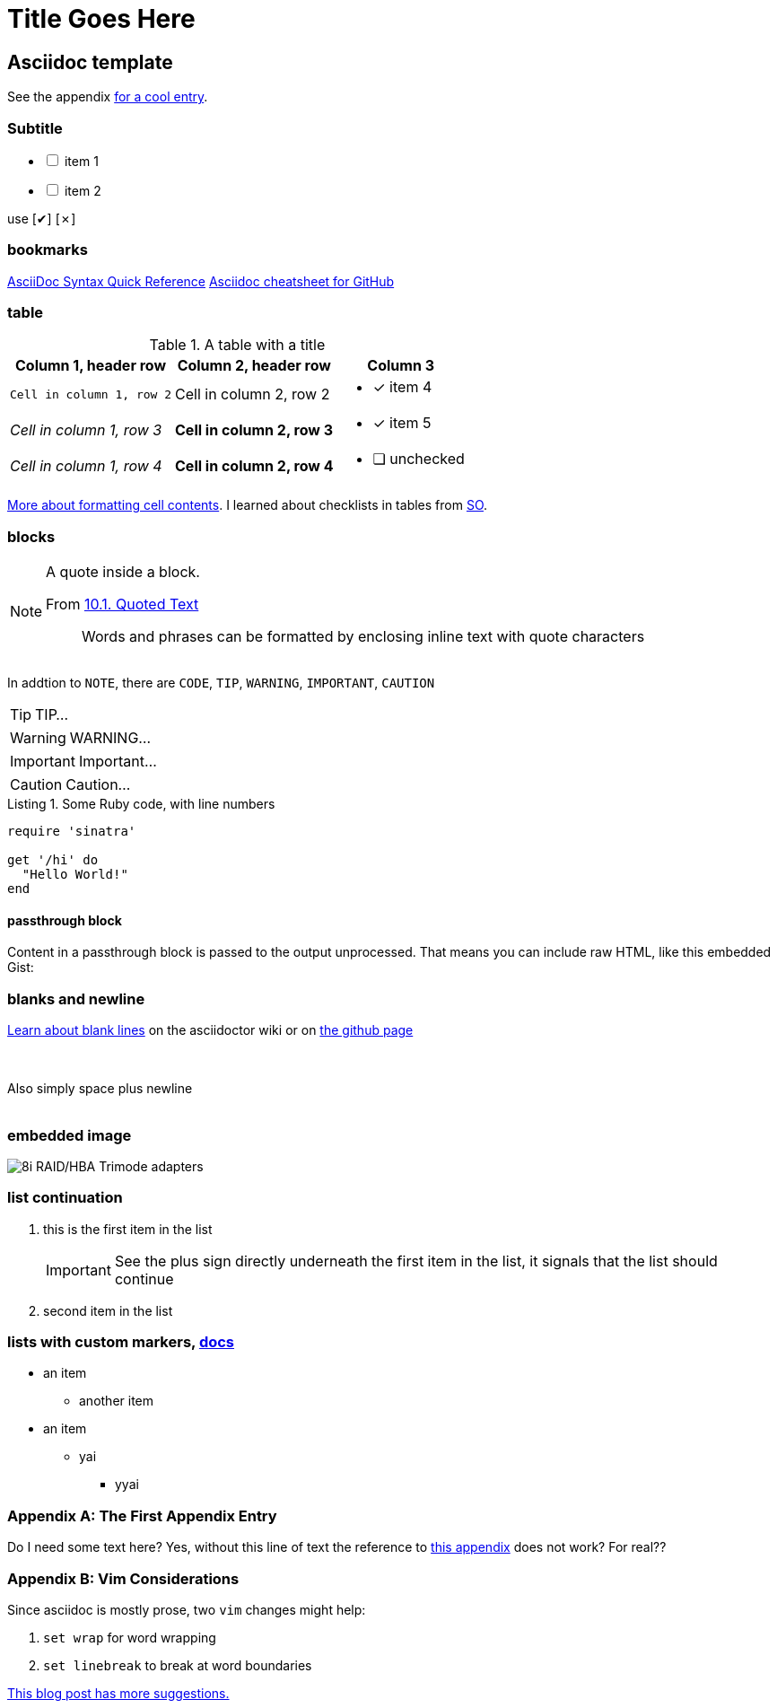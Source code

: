 Title Goes Here
===============
// :compat-mode!: // compat-mode preserves compatibility with AsciiDoc.py, do I need this?
:description: an asciidoc template
:max-width: 100%
:nofooter:
:!version-label:
:icons: font
:listing-caption: Listing
:source-highlighter: pygments
// sudo gem install pygments.rb
:!sectlinks:
// sectlinks makes each section a clickable HTML link
:copycss:
:stylesheet: asciidoc-template.css

// max-width is not recommended, but gets rid of the silly wide waste of space on the left and right side of html pages
// NB: the underline of the title of this doc must match the length of the title text

// :icons: font changes the words NOTE/IMPORTANT/WANT et al to be shows as icons rather than the literal "NOTE" / "IMPORTANT" ...

== Asciidoc template

See the appendix <<a-unique-appendix-id,for a cool entry>>.

=== Subtitle

[options="interactive"]
* [ ] item 1
* [ ] item 2

use [✔] [✗]

=== bookmarks

https://docs.asciidoctor.org/asciidoc/latest/syntax-quick-reference/#ex-block-subs[AsciiDoc Syntax Quick Reference]
https://github.com/powerman/asciidoc-cheatsheet[Asciidoc cheatsheet for GitHub]
{empty} +

=== table

.A table with a title
[%autowidth]
|===
|Column 1, header row |Column 2, header row | Column 3

m|Cell in column 1, row 2
|Cell in column 2, row 2
a| * [x] item 4

e|Cell in column 1, row 3
s|Cell in column 2, row 3
a| * [*] item 5

e|Cell in column 1, row 4
s|Cell in column 2, row 4
a| * [ ] unchecked
|===

https://docs.asciidoctor.org/asciidoc/latest/tables/format-cell-content/[More about formatting cell contents].
I learned about checklists in tables from https://github.com/asciidoctor/asciidoctor/issues/1674#issuecomment-1760568225[SO].

=== blocks

[NOTE]
====
A quote inside a block.

From https://asciidoc-py.github.io/userguide.html#X51[10.1. Quoted Text]

> Words and phrases can be formatted by enclosing inline text with quote characters
====

In addtion to `NOTE`, there are `CODE`, `TIP`, `WARNING`, `IMPORTANT`, `CAUTION`

[TIP]
====
TIP...
====

[WARNING]
====
WARNING...
====

[IMPORTANT]
====
Important...
====

[CAUTION]
====
Caution...
====

.Some Ruby code, with line numbers
[source,ruby,linenums]
----
require 'sinatra'

get '/hi' do
  "Hello World!"
end
----

==== passthrough block

++++
<p>
Content in a passthrough block is passed to the output unprocessed.
That means you can include raw HTML, like this embedded Gist:
</p>

<script src="https://gist.github.com/mojavelinux/5333524.js">
</script>
++++


=== blanks and newline


https://github.com/asciidoctor/asciidoctor/wiki/How-to-insert-sequential-blank-lines[Learn about blank lines] on the asciidoctor wiki or on https://github.com/asciidoctor/asciidoctor/wiki/How-to-insert-sequential-blank-lines[the github page]

{empty} +
 +
Also simply space plus newline +
 +

=== embedded image

image::8iRAIDTrimodeAdapters.png[8i RAID/HBA Trimode adapters]


=== list continuation

. this is the first item in the list
+

[IMPORTANT]
====
See the plus sign directly underneath the first item in the list, it signals that the list should continue
====

. second item in the list


=== lists with custom markers, https://docs.asciidoctor.org/asciidoc/latest/lists/unordered/#markers[docs]

[circle]
* an item
** another item
* an item
** yai
[square]
*** yyai


[appendix]
=== The First Appendix Entry
[[a-unique-appendix-id,optional caption to be used if the referrer does not provide a caption]]

Do I need some text here? Yes, without this line of text the reference to <<a-unique-appendix-id,this appendix>> does not work? For real??

[appendix]
=== Vim Considerations

Since asciidoc is mostly prose, two `vim` changes might help:

. `set wrap` for word wrapping
. `set linebreak` to break at word boundaries

https://vimtricks.com/p/word-wrapping/[This blog post has more suggestions.]


////
This is an asciidoc document.
https://github.com/powerman/asciidoc-cheatsheet
https://docs.asciidoctor.org/asciidoc/latest/
https://dburet.gitlab.io/blog/2020-01-18-hugo-adoc-plant/  tutorial

brew install asciidoctor
sudo gem install pygments.rb

To generate an HTML page:
asciidoc -b html5 bna-bootstrapper.asciidoc

To generate a PDF page:
asciidoctor-pdf bna-bootstrapper.asciidoc
////
